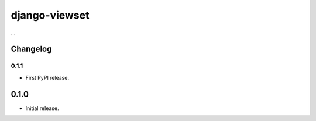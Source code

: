 django-viewset
==============

...


Changelog
---------

0.1.1
~~~~~

* First PyPI release.

0.1.0
-----

* Initial release.


